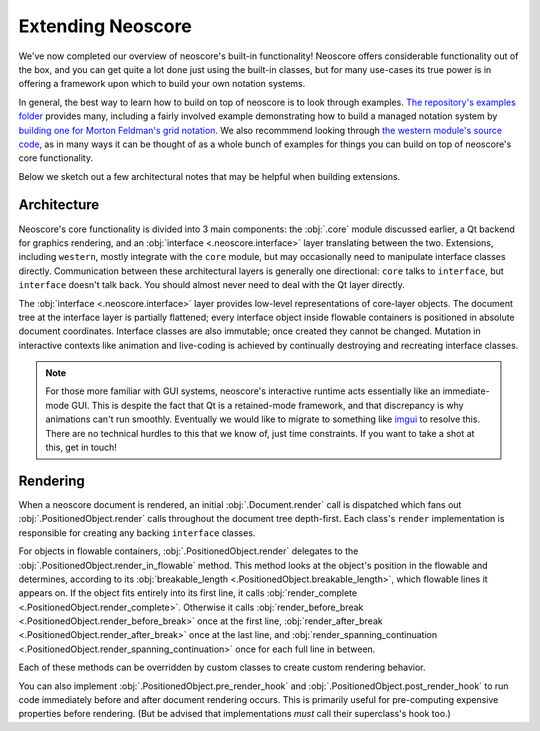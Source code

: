 Extending Neoscore
==================

We've now completed our overview of neoscore's built-in functionality! Neoscore offers considerable functionality out of the box, and you can get quite a lot done just using the built-in classes, but for many use-cases its true power is in offering a framework upon which to build your own notation systems.

In general, the best way to learn how to build on top of neoscore is to look through examples. `The repository's examples folder <https://github.com/DigiScore/neoscore/tree/main/examples>`_ provides many, including a fairly involved example demonstrating how to build a managed notation system by `building one for Morton Feldman's grid notation <https://github.com/DigiScore/neoscore/tree/main/examples/feldman_projection_2>`_. We also recommmend looking through `the western module's source code <https://github.com/DigiScore/neoscore/tree/main/neoscore/western>`_, as in many ways it can be thought of as a whole bunch of examples for things you can build on top of neoscore's core functionality.

Below we sketch out a few architectural notes that may be helpful when building extensions.

Architecture
------------

Neoscore's core functionality is divided into 3 main components: the :obj:`.core` module discussed earlier, a Qt backend for graphics rendering, and an :obj:`interface <.neoscore.interface>` layer translating between the two. Extensions, including ``western``, mostly integrate with the ``core`` module, but may occasionally need to manipulate interface classes directly. Communication between these architectural layers is generally one directional: ``core`` talks to ``interface``, but ``interface`` doesn't talk back. You should almost never need to deal with the Qt layer directly.

.. graphviz::
   :align: center

   digraph g{
       bgcolor="transparent"
       node [shape=box];
       {rank=same; 2; 3; 4; 5}
       1 [label = "extensions"];
       2 [label = "western"];
       3 [label = "core"];
       4 [label = "interface"];
       5 [label = "Qt via PyQt5"];
       1 -> 2
       1 -> 3
       1 -> 4 [style=dotted]
       2 -> 3
       3 -> 4
       4 -> 5
   }

The :obj:`interface <.neoscore.interface>` layer provides low-level representations of core-layer objects. The document tree at the interface layer is partially flattened; every interface object inside flowable containers is positioned in absolute document coordinates. Interface classes are also immutable; once created they cannot be changed. Mutation in interactive contexts like animation and live-coding is achieved by continually destroying and recreating interface classes.

.. note::

   For those more familiar with GUI systems, neoscore's interactive runtime acts essentially like an immediate-mode GUI. This is despite the fact that Qt is a retained-mode framework, and that discrepancy is why animations can't run smoothly. Eventually we would like to migrate to something like `imgui <https://github.com/ocornut/imgui>`_ to resolve this. There are no technical hurdles to this that we know of, just time constraints. If you want to take a shot at this, get in touch!

.. _advanced rendering:

Rendering
---------

When a neoscore document is rendered, an initial :obj:`.Document.render` call is dispatched which fans out :obj:`.PositionedObject.render` calls throughout the document tree depth-first. Each class's ``render`` implementation is responsible for creating any backing ``interface`` classes.

For objects in flowable containers, :obj:`.PositionedObject.render` delegates to the :obj:`.PositionedObject.render_in_flowable` method. This method looks at the object's position in the flowable and determines, according to its :obj:`breakable_length <.PositionedObject.breakable_length>`, which flowable lines it appears on. If the object fits entirely into its first line, it calls :obj:`render_complete <.PositionedObject.render_complete>`. Otherwise it calls :obj:`render_before_break <.PositionedObject.render_before_break>` once at the first line, :obj:`render_after_break <.PositionedObject.render_after_break>` once at the last line, and :obj:`render_spanning_continuation <.PositionedObject.render_spanning_continuation>` once for each full line in between.

Each of these methods can be overridden by custom classes to create custom rendering behavior.

You can also implement :obj:`.PositionedObject.pre_render_hook` and :obj:`.PositionedObject.post_render_hook` to run code immediately before and after document rendering occurs. This is primarily useful for pre-computing expensive properties before rendering. (But be advised that implementations *must* call their superclass's hook too.)

